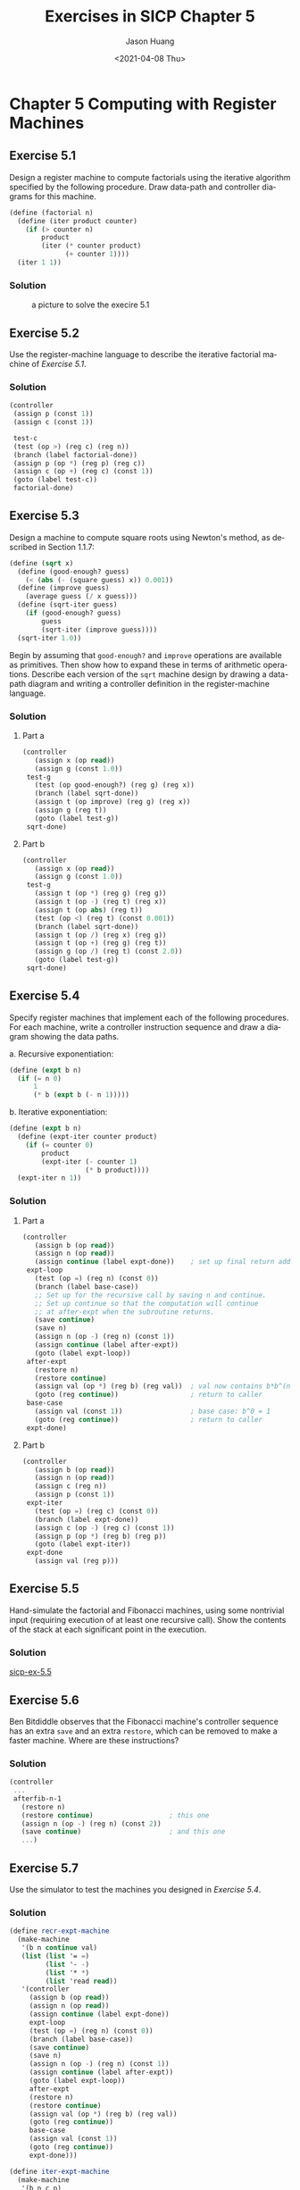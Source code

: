 #+title:     Exercises in SICP Chapter 5
#+author:    Jason Huang
#+email:     huangmianrui0310@outlook.com
#+date:      <2021-04-08 Thu>

#+description:  Exercises and solutions in SICP chapter 5
#+keywords:     sicp, exercises, solutions, lisp, scheme
#+language:     en
#+startup:      content
#+exclude_tags: noexport

* Chapter 5 Computing with Register Machines

** Footnotes :noexport:


[fn:28] This isn't really cheating. In an actual implementation built from scratch, we would use our explicit-control evaluator to interpret a Scheme program that performs source-level transformations like ~cond->if~ in a syntax phase that runs before execution.

[fn:32] Regrettably, this is the normal state of affairs in conventional compiler-based language systems such as C. In =UNIX=​(tm) the system "dumps core," and in =DOS=​/Windows(tm) it becomes catatonic. The Macintosh(tm) displays a picture of an exploding bomb and offers you the opportunity to reboot the computer--if you're lucky.

[fn:43] We have used the same symbol ~+~ here to denote both the source-language procedure and the machine operation. In general there will not be a one-to-one correspondence between primitives of the source language and primitives of the machine.

[fn:44] Making the primitives into reserved words is in general a bad idea, since a user cannot then rebind these names to different procedures. Moreover, if we add reserved words to a compiler that is in use, existing programs that define procedures with these names will stop working, See [[*Exercise 5.44][Exercise 5.44]] for ideas on how to avoid this problem.

[fn:46] This is the modification to variable lookup required if we implement the scanning method to eliminate internal definitions ([[*Exercise 5.43][*Exercise 5.43]]). We will need to eliminate these definitions in order for lexical addressing to work.

[fn:47] Lexical addresses cannot be used to access variables in the global environment, be cause these names can be defined and redefined interactively at any time. With internal definitions scanned out, as in [[*Exercise 5.43][Exercise 5.43]], the only definitions the compiler sees are those at top level, which act on the global environment. Compilation of a definition does not cause the defined name to be entered in the compile-time environment.

** Exercise 5.1

Design a register machine to compute factorials using the iterative algorithm specified by the following procedure. Draw data-path and controller diagrams for this machine.

#+begin_src scheme
(define (factorial n)
  (define (iter product counter)
    (if (> counter n)
        product
        (iter (* counter product)
              (+ counter 1))))
  (iter 1 1))
#+end_src

*** Solution

#+caption: a picture to solve the execire 5.1
#+name: fig:exercise-5.1
[[file:images/exercise-5.1.png]]

** Exercise 5.2

Use the register-machine language to describe the iterative factorial machine of [[*Exercise 5.1][Exercise 5.1]].

*** Solution

#+begin_src scheme
(controller
 (assign p (const 1))
 (assign c (const 1))

 test-c
 (test (op >) (reg c) (reg n))
 (branch (label factorial-done))
 (assign p (op *) (reg p) (reg c))
 (assign c (op +) (reg c) (const 1))
 (goto (label test-c))
 factorial-done)
#+end_src

** Exercise 5.3

Design a machine to compute square roots using Newton's method, as described in Section 1.1.7:

#+begin_src scheme
(define (sqrt x)
  (define (good-enough? guess)
    (< (abs (- (square guess) x)) 0.001))
  (define (improve guess)
    (average guess (/ x guess)))
  (define (sqrt-iter guess)
    (if (good-enough? guess)
        guess
        (sqrt-iter (improve guess))))
  (sqrt-iter 1.0))
#+end_src

Begin by assuming that ~good-enough?~ and ~improve~ operations are available as primitives. Then show how to expand these in terms of arithmetic operations. Describe each version of the ~sqrt~ machine design by drawing a data-path diagram and writing a controller definition in the register-machine language.

*** Solution

**** Part a

#+caption: a picture to solve the execire 5.3 part a
#+name: fig:exercise-5.3.a
#+attr_org: :width 400
[[file:images/exercise-5.3.a.png]]

#+begin_src scheme
(controller
   (assign x (op read))
   (assign g (const 1.0))
 test-g
   (test (op good-enough?) (reg g) (reg x))
   (branch (label sqrt-done))
   (assign t (op improve) (reg g) (reg x))
   (assign g (reg t))
   (goto (label test-g))
 sqrt-done)
#+end_src

**** Part b

#+begin_src scheme
(controller
   (assign x (op read))
   (assign g (const 1.0))
 test-g
   (assign t (op *) (reg g) (reg g))
   (assign t (op -) (reg t) (reg x))
   (assign t (op abs) (reg t))
   (test (op <) (reg t) (const 0.001))
   (branch (label sqrt-done))
   (assign t (op /) (reg x) (reg g))
   (assign t (op +) (reg g) (reg t))
   (assign g (op /) (reg t) (const 2.0))
   (goto (label test-g))
 sqrt-done)
#+end_src

** Exercise 5.4

Specify register machines that implement each of the following procedures. For each machine, write a controller instruction sequence and draw a diagram showing the data paths.

a. Recursive exponentiation:

   #+begin_src scheme
(define (expt b n)
  (if (= n 0)
      1
      (* b (expt b (- n 1)))))
   #+end_src

b. Iterative exponentiation:

   #+begin_src scheme
(define (expt b n)
  (define (expt-iter counter product)
    (if (= counter 0)
        product
        (expt-iter (- counter 1)
                   (* b product))))
  (expt-iter n 1))
   #+end_src

*** Solution

**** Part a

#+begin_src scheme
(controller
   (assign b (op read))
   (assign n (op read))
   (assign continue (label expt-done))    ; set up final return address
 expt-loop
   (test (op =) (reg n) (const 0))
   (branch (label base-case))
   ;; Set up for the recursive call by saving n and continue.
   ;; Set up continue so that the computation will continue
   ;; at after-expt when the subroutine returns.
   (save continue)
   (save n)
   (assign n (op -) (reg n) (const 1))
   (assign continue (label after-expt))
   (goto (label expt-loop))
 after-expt
   (restore n)
   (restore continue)
   (assign val (op *) (reg b) (reg val))  ; val now contains b*b^(n-1)
   (goto (reg continue))                  ; return to caller
 base-case
   (assign val (const 1))                 ; base case: b^0 = 1
   (goto (reg continue))                  ; return to caller
 expt-done)
#+end_src

#+caption: a picture to solve the execire 5.4 part a
#+name: fig:exercise-5.4.a
#+attr_org: :width 800
[[file:images/exercise-5.4.a.png]]

**** Part b

#+begin_src scheme
(controller
   (assign b (op read))
   (assign n (op read))
   (assign c (reg n))
   (assign p (const 1))
 expt-iter
   (test (op =) (reg c) (const 0))
   (branch (label expt-done))
   (assign c (op -) (reg c) (const 1))
   (assign p (op *) (reg b) (reg p))
   (goto (label expt-iter))
 expt-done
   (assign val (reg p)))
#+end_src

#+caption: a picture to solve the execire 5.4 part b
#+name: fig:exercise-5.4.b
#+attr_org: :width 600
[[file:images/exercise-5.4.b.png]]

** Exercise 5.5

Hand-simulate the factorial and Fibonacci machines, using some nontrivial input (requiring execution of at least one recursive call). Show the contents of the stack at each significant point in the execution.

*** Solution

[[http://community.schemewiki.org/?sicp-ex-5.5][sicp-ex-5.5]]

** Exercise 5.6

Ben Bitdiddle observes that the Fibonacci machine's controller sequence has an extra ~save~ and an extra ~restore~, which can be removed to make a faster machine. Where are these instructions?

*** Solution

#+begin_src scheme
(controller
 ...
 afterfib-n-1
   (restore n)
   (restore continue)                   ; this one
   (assign n (op -) (reg n) (const 2))
   (save continue)                      ; and this one
   ...)
#+end_src

** Exercise 5.7

Use the simulator to test the machines you designed in [[*Exercise 5.4][Exercise 5.4]].

*** Solution

#+begin_src scheme
(define recr-expt-machine
  (make-machine
   '(b n continue val)
   (list (list '= =)
         (list '- -)
         (list '* *)
         (list 'read read))
   '(controller
     (assign b (op read))
     (assign n (op read))
     (assign continue (label expt-done))
     expt-loop
     (test (op =) (reg n) (const 0))
     (branch (label base-case))
     (save continue)
     (save n)
     (assign n (op -) (reg n) (const 1))
     (assign continue (label after-expt))
     (goto (label expt-loop))
     after-expt
     (restore n)
     (restore continue)
     (assign val (op *) (reg b) (reg val))
     (goto (reg continue))
     base-case
     (assign val (const 1))
     (goto (reg continue))
     expt-done)))

(define iter-expt-machine
  (make-machine
   '(b n c p)
   (list (list '= =)
         (list '- -)
         (list '* *)
         (list 'read read))
   '(controller
     (assign b (op read))
     (assign n (op read))
     (assign c (reg n))
     (assign p (const 1))
     expt-iter
     (test (op =) (reg c) (const 0))
     (branch (label expt-done))
     (assign c (op -) (reg c) (const 1))
     (assign p (op *) (reg b) (reg p))
     (goto (label expt-iter))
     expt-done)))
#+end_src

#+begin_src scheme
(start recr-expt-machine)
2
10
done
(get-register-contents recr-expt-machine 'val)
1024
(start iter-expt-machine)
2
10
done
(get-register-contents iter-expt-machine 'p)
1024
#+end_src

** Exercise 5.8

The following register-machine code is ambiguous, because the label ~here~ is defined more than once:

#+begin_src scheme
start
  (goto (label here))
here
  (assign a (const 3))
  (goto (label there))
here
  (assign a (const 4))
  (goto (label there))
there
#+end_src

With the simulator as written, what will the contents of register ~a~ be when control reaches ~there~? Modify the ~extract-labels~ procedure so that the assembler will signal an error if the same label name is used to indicate two different locations.

*** Solution

The contents of register ~a~ is ~4~.

#+begin_src scheme
(define (extract-labels text receive)
  (if (null? text)
      (receive '() '())
      (extract-labels
       (cdr text)
       (lambda (insts labels)
         (let ((next-inst (car text)))
           (if (symbol? next-inst)
               (if (assoc next-inst labels)
                   (error "Duplicated label: ASSEMBLE"
                          next-inst)
                   (receive insts
                       (cons (make-label-entry next-inst
                                               insts)
                             labels)))
               (receive (cons (make-instruction next-inst)
                              insts)
                   labels)))))))
#+end_src

** Exercise 5.9

The treatment of machine operations above permits them to operate on labels as well as on constants and the contents of registers. Modify the expression-processing procedures to enforce the condition that operations can be used only with registers and constants.

*** Solution

#+begin_src scheme
(define (make-operation-exp exp machine labels operations)
  (let ((op (lookup-prim (operation-exp-op exp)
                         operations))
        (aprocs
         (map (lambda (e)
                (if (label-exp? e)
                    (error "Label denied: ASSEMBLE" e)
                    (make-primitive-exp e machine labels)))
              (operation-exp-operands exp))))
    (lambda ()
      (apply op (map (lambda (p) (p)) aprocs)))))
#+end_src

** Exercise 5.10

Design a new syntax for register-machine instructions and modify the simulator to use your new syntax. Can you implement your new syntax without changing any part of the simulator except the syntax procedures in this section?

*** Solution

#+begin_src scheme
; new syntax likes: (add a (reg b)), which a is a register
; add this clause into the make-execution-procedure
((eq? inst-type 'add) (make-add inst machine pc))

(define (add-reg-name inst) (cadr inst))
(define (add-addend-val inst) (caddr inst))
(define (make-add inst machine pc)
  (let ((target (get-register machine (add-reg-name inst)))
        (addend (make-primitive-exp (add-addend-val inst) machine '())))
    (lambda ()
      (set-contents! target (+ (get-contents target) (addend)))
      (advance-pc pc))))
#+end_src

#+begin_src scheme
(define test-add-machine
  (make-machine
   '(a b)
   '()
   '(controller
     (add a (reg b))
     (add a (const 1))
     add-done)))
#+end_src

#+begin_src scheme
(set-register-contents! test-add-machine 'a 1)
done
(set-register-contents! test-add-machine 'b 2)
done
(start test-add-machine)
done
(get-register-contents test-add-machine 'a)
4
#+end_src

** Exercise 5.11

When we introduced ~save~ and ~restore~ in Section 5.1.4, we didn't specify what would happen if you tried to restore a register that was not the last one saved, as in the sequence

#+begin_src scheme
(save y)  (save x)  (restore y)
#+end_src

There are several reasonable possibilities for the meaning of ~restore~:

a. ~(restore y)~ puts into ~y~ the last value saved on the stack, regardless of what register that value came from. This is the way our simulator behaves. Show how to take advantage of this behavior to eliminate one instruction from the Fibonacci machine of Section 5.1.4([[https://sarabander.github.io/sicp/html/5_002e1.xhtml#Figure-5_002e12][Figure 5.12]]).
b. ~(restore y)~ puts into ~y~ the last value saved on the stack, but only it that value was saved from ~y~; otherwise, it signals an error. Modify the simulator to behave this way. You will have to change ~save~ to put the register name on the stack along with the value.
c. ~(restore y)~ puts into ~y~ the last value saved from ~y~ regardless of what other registers were saved after ~y~ and not restored. Modify the simulator to behave this way. You will have to associate a separate stack with each register. You should make the ~initialize-stack operation initialize all the register stacks.

*** Solution

#+begin_src scheme
(define test-restore-machine
  (make-machine
    '(x y)
    '()
    '(controller
        (assign x (const 1))
        (assign y (const 2))
        (save y)
        (save x)
        (restore y)
      done)))
#+end_src

**** Part a

#+begin_src scheme
afterfib-n-2
  (assign n (reg val))    ; *** n now contains Fib(n-2)
  (restore val)           ; *** val now contains Fib(n-1)
; Those could be replaced by
afterfib-n-2
  (restore n)             ; *** n now contains Fib(n-1), val contains Fib(n-2)
#+end_src

#+begin_src scheme
(start test-restore-machine)
done

(get-register-contents test-restore-machine 'y)
1
#+end_src

**** Part b

#+begin_src scheme
(define (make-save inst machine stack pc)
  (let* ((reg-name (stack-inst-reg-name inst))
         (reg (get-register machine reg-name)))
    (lambda ()
      (push stack (cons reg-name (get-contents reg)))
      (advance-pc pc))))
(define (make-restore inst machine stack pc)
  (let* ((reg-name (stack-inst-reg-name inst))
         (reg (get-register machine reg-name)))
    (lambda ()
      (let ((top (pop stack)))
        (if (eq? (car top) reg-name)
            (begin (set-contents! reg (cdr top))
                   (advance-pc pc))
            (error "No matched name: STACK" reg-name))))))
#+end_src

#+begin_src scheme
(start test-restore-machine)
No matched name: STACK y
#+end_src

**** Part c

My implementation:

#+begin_src scheme
(define (make-save inst machine pc)
  (let* ((reg-name (stack-inst-reg-name inst))
         (reg (get-register machine reg-name))
         (stack (get-stack machine reg-name)))
    (lambda ()
      (push stack (cons reg-name (get-contents reg)))
      (advance-pc pc))))
(define (make-restore inst machine pc)
  (let* ((reg-name (stack-inst-reg-name inst))
         (reg (get-register machine reg-name))
         (stack (get-stack machine reg-name)))
    (lambda ()
      (let ((top (pop stack)))
        (if (eq? (car top) reg-name)
            (begin (set-contents! reg (cdr top))
                   (advance-pc pc))
            (error "No matched name: STACK" reg-name))))))

(define (make-new-machine)
  (let (...
        (stacks (list (list 'global (make-stack))))
        ...)
    (let ((the-ops
           (list (list 'initialize-stack
                       (lambda ()
                         (for-each
                          (lambda (stack) (stack 'initialize))
                          stacks)))))
          ...)
      ...
      (define (lookup-stack name)
        (let ((stack (assoc name stacks)))
          (if stack
              (cadr stack)
              (assoc 'global stacks))))
      ...
      (define (dispatch message)
        (cond (...
              ((eq? message 'get-stack) lookup-stack)
              ...))
      dispatch)))

(define (get-stack machine name)
  ((machine 'get-stack) name))

(define (make-execution-procedure
         inst labels machine pc flag ops)
  (let ((inst-type (car inst)))
    (cond (...
          ((eq? inst-type 'save)
           (make-save inst machine pc))
          ((eq? inst-type 'restore)
           (make-restore inst machine pc))
          ...)))

(define (update-insts! insts labels machine)
  (let ((pc (get-register machine 'pc))
        (flag (get-register machine 'flag))
        (ops (machine 'operations)))
    (for-each
     (lambda (inst)
       (set-instruction-execution-proc!
        inst
        (make-execution-procedure
         (instruction-text inst)
         labels machine pc flag ops)))
     insts)))
#+end_src

#+begin_src scheme
(start test-restore-machine)
done

(get-register-contents test-restore-machine 'y)
2
#+end_src

See [[http://community.schemewiki.org/?sicp-ex-5.11][others]].

** Exercise 5.12

This simulator can be used to help determine the data paths required for implementing a machine with a given controller. Extend the assembler to store the following information in the machine model:

+ a list of all instructions, with duplicates removed, sorted by instruction type (~assign~, ~goto~, and so on);
+ a list (without duplicates) of the registers used to hold entry points (these are the registers referenced by ~goto~ instructions);
+ a list (without duplicates) of the registers that are ~save~​d or ~restore~​d;
+ for each register, a list (without duplicates) of the sources from which it is assigned (for example, the sources for register ~val~ in the factorial machine of [[https://sarabander.github.io/sicp/html/5_002e1.xhtml#Figure-5_002e11][Figure 5.11]] are ~(const 1)~ and ~((op *) (reg n) (reg val))~).

Extend the message-passing interface to the machine to provide access to this new information. To test your analyzer, define the Fibonacci machine from [[https://sarabander.github.io/sicp/html/5_002e1.xhtml#Figure-5_002e12][Figure 5.12]] and examine the lists you constructed.

*** Solution

[[http://community.schemewiki.org/?sicp-ex-5.12][sicp-ex-5.12]]

** Exercise 5.13

Modify the simulator so that it uses the controller sequence to determine what registers the machine has rather than requiring a list of registers as an argument to ~make-machine~. Instead of pre-allocating the registers in ~make-machine~, you can allocate them one at a time when they are first seen during assembly of the instructions.

*** Solution

[[http://community.schemewiki.org/?sicp-ex-5.13][sicp-ex-5.13]]

** Exercise 5.14

Measure the number of pushes and the maximum stack depth required to compute $n!$ for various small values of $n$ using the factorial machine shown in [[https://sarabander.github.io/sicp/html/5_002e1.xhtml#Figure-5_002e11][Figure 5.11]]. From your data determine formulas in terms of $n$ for the total number of push operations and the maximum stack depth used in computing $n!$ for any $n>1$. Note that each of these is a linear function of $n$ and is thus determined by two constants. In order to get the statistics printed, you will have to augment the factorial machine with instructions to initialize the stack and print the statistics. You may want to also modify the machine so that it repeatedly reads a value for $n$, computes the factorial, and prints the result (as we did for the =GCD= machine in [[https://sarabander.github.io/sicp/html/5_002e1.xhtml#Figure-5_002e4][Figure 5.4]]), so that you will not have to repeatedly invoke ~get-register-contents~, ~set-register-contents!~, and ~start~.

*** Solution

#+begin_src scheme
(define factorial-machine
  (make-machine
   '(continue n val)
   (list (list '= =)
         (list '- -)
         (list '* *)
         (list 'read read)
         (list 'print (lambda (val) (newline) (display val) (newline))))
   '(controller
     entry-point
     (perform (op print) (const "Please enter a number:"))
     (assign n (op read))
     (assign continue (label fact-done))    ;set up final return address
     fact-loop
     (test (op =) (reg n) (const 1))
     (branch (label base-case))
     ;; Set up for the recursive call by saving n and continue.
     ;; Set up continue so that the computation will continue
     ;; at after-fact when the subroutine returns.
     (save continue)
     (save n)
     (assign n (op -) (reg n) (const 1))
     (assign continue (label after-fact))
     (goto (label fact-loop))
     after-fact
     (restore n)
     (restore continue)
     (assign val (op *) (reg n) (reg val))   ;val now contains n(n - 1)!
     (goto (reg continue))                   ;return to caller
     base-case
     (assign val (const 1))                  ;base case: 1! = 1
     (goto (reg continue))                   ;return to caller
     fact-done
     (perform (op print) (reg val))
     (perform (op print-stack-statistics))
     (perform (op initialize-stack))
     (goto (label entry-point)))))
#+end_src

#+begin_src scheme
(start factorial-machine)

Please enter a number:
4

24

(total-pushes = 6 maximum-depth = 6)
Please enter a number:
10

3628800

(total-pushes = 18 maximum-depth = 18)
Please enter a number:
16

20922789888000

(total-pushes = 30 maximum-depth = 30)
Please enter a number:
25

15511210043330985984000000

(total-pushes = 48 maximum-depth = 48)
Please enter a number:
50

30414093201713378043612608166064768844377641568960512000000000000

(total-pushes = 98 maximum-depth = 98)
Please enter a number:
100

93326215443944152681699238856266700490715968264381621468592963895217599993229915608941463976156518286253697920827223758251185210916864000000000000000000000000

(total-pushes = 198 maximum-depth = 198)
#+end_src

So as the results above, the number-pushes and max-depth are both $2(n-1)$.

** Exercise 5.15

Add /instruction counting/ to the register machine simulation. That is, have the machine model keep track of the number of instructions executed. Extend the machine model's interface to accept a new message that prints the value of the instruction count and resets the count to zero.

*** Solution

#+begin_src scheme
(define (make-new-machine)
  (let (...
        (the-instruction-counter 0))
    (...
      (define (execute)
        (let ((insts (get-contents pc)))
          (if (null? insts)
              'done
              (begin
                ((instruction-execution-proc (car insts)))
                (set! the-instruction-counter (+ the-instruction-counter 1))
                (execute)))))
      (define (print-instruction-counter-then-reset)
        (display (list "Current instruction counting is: " the-instruction-counter))
        (set! the-instruction-counter 0)
        (newline))
      (define (dispatch message)
        (cond (...
              ((eq? message 'counter) (print-instruction-counter-then-reset))
              (else (error "Unknown request: MACHINE"
                           message))))
      dispatch)))
#+end_src

#+begin_src scheme
(set-register-contents! gcd-machine 'a 199)

done

(set-register-contents! gcd-machine 'b 17)

done

(start gcd-machine)

done

(get-register-contents gcd-machine 'a)

1

(gcd-machine 'counter)
(Current instruction counting is:  32)

(gcd-machine 'counter)
(Current instruction counting is:  0)
#+end_src

** Exercise 5.16

Augment the simulator to provide for /instruction tracing/. That is, before each instruction is executed, the simulator should print the text of the instruction. Make the machine model accept ~trace-on~ and ~trace-off~ messages to turn tracing on and off.

*** Solution

#+begin_src scheme
(define (make-new-machine)
  (let (...
        (the-instruction-tracing false))
    (...
      (define (execute)
        (let ((insts (get-contents pc)))
          (if (null? insts)
              'done
              (begin
                (if the-instruction-tracing
                    (begin (display (instruction-text (car insts)))
                           (newline)))
                ((instruction-execution-proc (car insts)))
                (execute)))))
      (define (dispatch message)
        (cond (...
              ((eq? message 'trace-on) (set! the-instruction-tracing true) 'done)
              ((eq? message 'trace-off) (set! the-instruction-tracing false) 'done)
              (else (error "Unknown request: MACHINE"
                           message))))
      dispatch)))
#+end_src

#+begin_src scheme
(gcd-machine 'trace-on)

done

(set-register-contents! gcd-machine 'a 1024)

done

(set-register-contents! gcd-machine 'b 127)

done

(start gcd-machine)

(test (op =) (reg b) (const 0))
(branch (label gcd-done))
(assign t (op rem) (reg a) (reg b))
(assign a (reg b))
(assign b (reg t))
(goto (label test-b))
(test (op =) (reg b) (const 0))
(branch (label gcd-done))
(assign t (op rem) (reg a) (reg b))
(assign a (reg b))
(assign b (reg t))
(goto (label test-b))
(test (op =) (reg b) (const 0))
(branch (label gcd-done))
(assign t (op rem) (reg a) (reg b))
(assign a (reg b))
(assign b (reg t))
(goto (label test-b))
(test (op =) (reg b) (const 0))
(branch (label gcd-done))
(assign t (op rem) (reg a) (reg b))
(assign a (reg b))
(assign b (reg t))
(goto (label test-b))
(test (op =) (reg b) (const 0))
(branch (label gcd-done))
done

(get-register-contents gcd-machine 'a)

1

(gcd-machine 'trace-off)

done

(set-register-contents! gcd-machine 'a 1024)

done

(set-register-contents! gcd-machine 'b 127)

done

(start gcd-machine)

done

(get-register-contents gcd-machine 'a)

1
#+end_src

** Exercise 5.17

Extend the instruction tracing of [[*Exercise 5.16][Exercise 5.16]] so that before printing an instruction, the simulator prints any labels that immediately precede that instruction in the controller sequence. Be careful to do this in a way that does not interfere with instruction counting ([[*Exercise 5.15][Exercise 5.15]]). You will have to make the simulator retain the necessary label information.

*** Solution

#+begin_src scheme
(define (execute)
  (let ((insts (get-contents pc)))
    (if (null? insts)
        'done
        (let* ((inst (car insts))
               (inst-text (instruction-text inst))
               (inst-type (car inst-text)))
          (if the-instruction-tracing
              (begin (display inst-text) (newline)                       ;; Exercise 5.16
                     ;; ***
                     (cond ((eq? inst-type 'goto)
                            (if (eq? (car target) 'label)
                                (begin (display (cadr target)) (newline))
                                (begin (display (get-contents
                                                 (lookup-register (cadr target))))
                                       (newline))))
                           ((eq? inst-type 'branch)
                            (if (get-contents flag)
                                (begin (display (cadr target)) (newline)))))))
          ((instruction-execution-proc inst))
          (set! the-instruction-counter (+ the-instruction-counter 1))   ;; Exercise 5.15
          (execute)))))
#+end_src

#+begin_src scheme
(define (test-tracing)
  (gcd-machine 'trace-on)
  (set-register-contents! gcd-machine 'a 1024)
  (set-register-contents! gcd-machine 'b 127)
  (start gcd-machine)
  (gcd-machine 'trace-off)
  (get-register-contents gcd-machine 'a))

(test-tracing)

(test (op =) (reg b) (const 0))
(branch (label gcd-done))
(assign t (op rem) (reg a) (reg b))
(assign a (reg b))
(assign b (reg t))
(goto (label test-b))
test-b
(test (op =) (reg b) (const 0))
(branch (label gcd-done))
(assign t (op rem) (reg a) (reg b))
(assign a (reg b))
(assign b (reg t))
(goto (label test-b))
test-b
(test (op =) (reg b) (const 0))
(branch (label gcd-done))
(assign t (op rem) (reg a) (reg b))
(assign a (reg b))
(assign b (reg t))
(goto (label test-b))
test-b
(test (op =) (reg b) (const 0))
(branch (label gcd-done))
(assign t (op rem) (reg a) (reg b))
(assign a (reg b))
(assign b (reg t))
(goto (label test-b))
test-b
(test (op =) (reg b) (const 0))
(branch (label gcd-done))
gcd-done

1
#+end_src

** Exercise 5.18

Modify the ~make-register~ procedure of Section 5.2.1 so that registers can be traced. Registers should accept messages that turn tracing on and off. When a register is traced, assigning a value to the register should print the name of the register, the old contents of the register, and the new contents being assigned. Extend the interface to the machine model to permit you to turn tracing on and off for designated machine registers.

*** Solution

#+begin_src scheme
(define (make-register name)
  (let ((contents '*unassigned*)
        (tracing false))                                                 ;; ***
    (define (dispatch message)
      (cond ((eq? message 'get) contents)
            ((eq? message 'set)
             (lambda (value)
               (if tracing
                   (begin (display (list name ': contents '=> value))
                          (newline)))                                    ;; ***
               (set! contents value)))
            ((eq? message 'trace-on) (set! tracing true))                ;; ***
            ((eq? message 'trace-off) (set! tracing false))              ;; ***
            (else
             (error "Unknown request: REGISTER" message))))
    dispatch))
(define (make-new-machine)
  (let
    (let
      (define (dispatch message)
        (cond (...
              ((eq? message 'reg-trace-on)
               (lambda (reg-name) ((lookup-register reg-name) 'trace-on)))
              ((eq? message 'reg-trace-off)
               (lambda (reg-name) ((lookup-register reg-name) 'trace-off)))
              ...)))
      dispatch)))

(define (trace-register machine reg-name)
  ((machine 'reg-trace-on) reg-name))
(define (stop-tracing machine reg-name)
  ((machine 'reg-trace-off) reg-name))
#+end_src

#+begin_src scheme
(define (test-reg-tracing)
  (trace-register gcd-machine 'a)
  (set-register-contents! gcd-machine 'a 1024)
  (set-register-contents! gcd-machine 'b 127)
  (start gcd-machine)
  (stop-tracing gcd-machine 'a)
  (get-register-contents gcd-machine 'a))

(test-reg-tracing)

(a : *unassigned* => 1024)
(a : 1024 => 127)
(a : 127 => 8)
(a : 8 => 7)
(a : 7 => 1)
1
#+end_src

** Exercise 5.19

Alyssa P. Hacker wants a /breakpoint/ feature in the simulator to help her debug her machine designs. You have been hired to install this features for her. She wants to be able to specify a place in the controller sequence where the simulator will stop and allow her to examine the state of the machine. You are to implement a procedure

#+begin_src scheme
(set-breakpoint <machine> <label> <n>)
#+end_src

that sets a breakpoint just before the $n^{th}$ instruction after the given label. For example,

#+begin_src scheme
(set-breakpoint gcd-machine 'test-b 4)
#+end_src

installs a breakpoint in ~gcd-machine~ just before the assignment to register ~a~. When the simulator reaches the breakpoint it should print the label and the offset of the breakpoint and stop executing instructions. Alyssa can then use ~get-register-contents~ and ~set-register-contents!~ to manipulate the state of the simulated machine. She should then be able to continue execution by saying

#+begin_src scheme
(proceed-machine <machine>)
#+end_src

She should also be able to remove a specific breakpoint by means of

#+begin_src scheme
(cancel-breakpoint <machine> <label> <n>)
#+end_src

or to remove all breakpoints by means offset

#+begin_src scheme
(cancel-all-breakpoints <machine>)
#+end_src

*** Solution

#+begin_src scheme
(define (make-new-machine)
  (let (...
        (break-on true)                                    ;; ***
        (current-label '*unassigned*)                      ;; ***
        (current-line 0)                                   ;; ***
        (breakpoint-line 0)                                ;; ***
        (breakpoints '()))                                 ;; ***
    (...
      (define (execute)
        (let ((insts (get-contents pc)))
          (if (null? insts)
              'done
              (let* ((inst (car insts))
                     (inst-text (instruction-text inst))
                     (inst-type (car inst-text))
                     (target (cadr inst-text))
                     (label (instruction-label inst))
                     (dest '*unassigned*))
                (if (and (not (eq? label current-label))
                         (assoc label breakpoints))
                    (begin (set! current-label label)
                           (set! breakpoint-line (cadr (assoc current-label breakpoints)))
                           (set! current-line 0)))
                (set! current-line (+ current-line 1))
                (if (and (= current-line breakpoint-line) break-on)
                    (begin (set! break-on false)
                           (display (list 'breakpoint: current-label current-line))
                           (newline))
                    (begin
                      (if (or (and (eq? inst-type 'branch) (get-contents flag))
                              (and (eq? inst-type 'goto) (eq? (car target) 'label)))
                          (set! dest (cadr target)))
                      (if (and (eq? inst-type 'goto) (eq? (car target) 'reg))
                          (set! dest (get-contents (lookup-register (cadr target)))))
                      (if (not (eq? dest '*unassigned*))
                          (set! current-label '*unassigned*))
                      (if the-instruction-tracing
                          (begin (display inst-text)
                                 (newline)
                                 (if (not (eq? dest '*unassigned*))
                                     (begin (display dest) (newline)))))
                      (set! break-on true)
                      ((instruction-execution-proc inst))
                      (set! the-instruction-counter (+ the-instruction-counter 1))
                      (execute)))))))
      (define (cancel-breakpoint label offset)
        (define (cancel-one bps)
          (cond ((null? bps) '())
                ((equal? (list label offset) (car bps)) (cdr bps))
                (else (cons (car bps) (cancel-one (cdr bps))))))
        (set! breakpoints (cancel-one breakpoints))
        (if (and (eq? current-label label) (not break-on))
            (begin (set! current-label '*unassigned*)
                   (set! break-on true)))
        'done)
      (define (dispatch message)
        (cond (...
              ((eq? message 'set-breakpoint)
               (lambda (label offset)
                 (set! breakpoints (cons (list label offset) breakpoints))
                 'done))
              ((eq? message 'proceed) (execute))
              ((eq? message 'cancel-breakpoint) cancel-breakpoint)
              ((eq? message 'cancel)
               (set! breakpoints '()) (set! break-on true) 'done)
              (else (error "Unknown request: MACHINE"
                           message))))
      dispatch)))

;; Handles breakpoints
(define (set-breakpoint machine label n)
  ((machine 'set-breakpoint) label n))
(define (proceed-machine machine)
  (machine 'proceed))
(define (cancel-breakpoint machine label n)
  ((machine 'cancel-breakpoint) label n))
(define (cancel-all-breakpoints machine)
  (machine 'cancel))

(define (make-instruction-with-label text) (list text '*unassigned* '()))
(define (instruction-label inst) (cadr inst))
(define (set-instruction-label! inst label)
  (set-cdr! inst (cons label (cddr inst))))
(define (instruction-execution-proc inst) (cddr inst))
(define (set-instruction-execution-proc! inst proc)
  (set-cdr! inst (cons (cadr inst) proc)))

(define (extract-labels text receive)
  (if (null? text)
      (receive '() '())
      (extract-labels
       (cdr text)
       (lambda (insts labels)
         (let ((next-inst (car text)))
           (if (symbol? next-inst)
               (receive
                   (map (lambda (inst)
                          (if (eq? (instruction-label inst) '*unassigned*)
                              (set-instruction-label! inst label-name))
                          inst)
                        insts)
                   (cons (make-label-entry next-inst
                                           insts)
                         labels))
               (receive (cons (make-instruction-with-label next-inst)
                              insts)
                   labels)))))))
#+end_src

** Exercise 5.20

Draw the box-and-pointer representation and the memory-vector representation (as in [[https://sarabander.github.io/sicp/html/5_002e3.xhtml#Figure-5_002e14][Figure 5.14]]) of the list structure produced by

#+begin_src scheme
(define x (cons 1 2))
(define y (list x x))
#+end_src

with the ~free~ pointer initially ~p1~. What is the final value of ~free~? What pointers represent the values of ~x~ and ~y~?

*** Solution

#+begin_example
(1 2)  +---+---+  +---+
    -->| * | *-+->| 2 |
       +-+-+---+  +---+
       1 |
         v
       +---+
       | 1 |
       +---+

((1 2) (1 2))
       +---+---+  +---+---+
    -->| * | *-+->| * | / |
       +-+-+---+  +-+-+---+
       2 |        3 |
         +----------+
         |
         v
       +---+---+  +---+
       | * | *-+->| 2 |
       +-+-+---+  +---+
       1 |
         v
       +---+
       | 1 |
       +---+
#+end_example

| Index    | 0 | 1  | 2  | 3  | ... |
|----------+---+----+----+----+-----|
| the-cars |   | n1 | p1 | p1 | ... |
| the-cdrs |   | n2 | p3 | e0 | ... |

The final value of ~free~ is ~p6~. The ~p1~ represents the value of ~x~, and the ~p2~ for ~y~.

** Exercise 5.21

Implement register machines for the following procedures. Assume that the list-structure memory operations are available as machine primitives.

a. Recursive ~count-leaves~:

   #+begin_src scheme
(define (count-leaves tree)
  (cond ((null? tree) 0)
        ((not (pair? tree)) 1)
        (else (+ (count-leaves (car tree))
                 (count-leaves (cdr tree))))))
   #+end_src

b. Recursive ~count-leaves~ with explicit counter:

   #+begin_src scheme
(define (count-leaves tree)
  (define (count-iter tree n)
    (cond ((null? tree) n)
          ((not (pair? tree)) (+ n 1))
          (else
           (count-iter (cdr tree)
                       (count-iter (car tree)
                                   n)))))
  (count-iter tree 0))
   #+end_src

*** Solution

**** Part a

#+begin_src scheme
(define count-leaves-machine
  (make-machine
   '(continue t tree val)
   (list (list '+ +) (list 'null? null?) (list 'pair? pair?)
         (list 'car car) (list 'cdr cdr))
   '(controller
       (assign continue (label count-done))
     count-loop
       (test (op null?) (reg tree))
       (branch (label base-case))
       (test (op pair?) (reg tree))
       (branch (label else-clause))
       (assign val (const 1))
       (goto (reg continue))
    else-clause
       (save continue)
       (assign continue (label aftercount-car))
       (save tree)
       (assign tree (op car) (reg tree))
       (goto (label count-loop))
     aftercount-car
       (restore tree)
       (assign tree (op cdr) (reg tree))
       (assign continue (label aftercount-cdr))
       (save val)
       (goto (label count-loop))
     aftercount-cdr
       (assign t (reg val))
       (restore val)
       (assign val (op +) (reg t) (reg val))
       (restore continue)
       (goto (reg continue))
     base-case
       (assign val (const 0))
       (goto (reg continue))
     count-done)))
#+end_src

#+begin_src scheme
(set-register-contents! count-leaves-machine 'tree '(a (b c (d)) (e f) g))

'done

(start count-leaves-machine)

'done

(get-register-contents count-leaves-machine 'val)

7
#+end_src

**** Part b

#+begin_src scheme
(define count-leaves-with-counter-machine
  (make-machine
   '(continue n tree val)
   (list (list '+ +) (list 'null? null?) (list 'pair? pair?)
         (list 'car car) (list 'cdr cdr))
   '(controller
       (assign continue (label count-done))
       (assign n (const 0))
     count-iter
       (test (op null?) (reg tree))
       (branch (label base-case))
       (test (op pair?) (reg tree))
       (branch (label else-clause))
       (assign val (op +) (reg n) (const 1))
       (goto (reg continue))
     else-clause
       (save continue)
       (assign continue (label aftercount-inner))
       (save tree)
       (assign tree (op car) (reg tree))
       (goto (label count-iter))
     aftercount-inner
       (restore tree)
       (assign tree (op cdr) (reg tree))
       (assign n (reg val))
       (assign continue (label aftercount-outter))
       (goto (label count-iter))
     aftercount-outter
       (restore continue)
       (goto (reg continue))
     base-case
       (assign val (reg n))
       (goto (reg continue))
     count-done)))
#+end_src

#+begin_src scheme
(set-register-contents! count-leaves-with-counter-machine 'tree '(a (b c (d)) (e f) g))

'done

(start count-leaves-with-counter-machine)

'done

(get-register-contents count-leaves-with-counter-machine 'val)

7
#+end_src

** Exercise 5.22

[[file:chapter-3-exercises.org::*Exercise 3.12][Exercise 3.12]] of Section 3.3.1 presented an ~append~ procedure that appends two lists of form a new list and an ~append!~ procedure that splices two lists together. Design a register machine to implement each of these procedures. Assume that the list-structure memory operations are available as primitive operations.

*** Solution

**** Part a

+ Lisp code:

  #+begin_src scheme
(define (append x y)
  (if (null? x)
      y
      (cons (car x) (append (cdr x) y))))
  #+end_src

+ Register machine:

  #+begin_src scheme
(define append-machine
  (make-machine
   '(continue val x y)
   (list (list 'null? null?)
         (list 'cons cons)
         (list 'car car)
         (list 'cdr cdr))
   '(controller
       (assign continue (label append-done))
     append-loop
       (test (op null?) (reg x))
       (branch (label base-case))
       (save x)
       (assign x (op cdr) (reg x))
       (save continue)
       (assign continue (label afterappend-cdr))
       (goto (label append-loop))
     afterappend-cdr
       (restore continue)
       (restore x)
       (assign x (op car) (reg x))
       (assign val (op cons) (reg x) (reg val))
       (goto (reg continue))
     base-case
       (assign val (reg y))
       (goto (reg continue))
     append-done)))
  #+end_src

+ Test machine running:

  #+begin_src scheme
(set-register-contents! append-machine 'x '(1 2 3))

'done

(set-register-contents! append-machine 'y '(4 5 6))

'done

(start append-machine)

'done

(get-register-contents append-machine 'val)

'(1 2 3 4 5 6)

(set-register-contents! append-machine 'val '*unassigned*)

'done

(set-register-contents! append-machine 'x '())

'done

(set-register-contents! append-machine 'y '(1 2 3))

'done

(start append-machine)

'done

(get-register-contents append-machine 'val)

'(1 2 3)
  #+end_src

**** Part b

+ Lisp code:

  #+begin_src scheme
(define (append! x y)
  (set-cdr! (last-pair x) y)
  x)

(define (last-pair x)
  (if (null? (cdr x)) x (last-pair (cdr x))))
  #+end_src

+ Register machine:

  #+begin_src scheme
(define append!-machine
  (make-machine
   '(x y iter-x cdr-x)
   (list (list 'null? null?)
         (list 'cdr cdr)
         (list 'set-cdr! set-cdr!))
   '(controller
       (assign iter-x (reg x))
     last-pair
       (assign cdr-x (op cdr) (reg iter-x))
       (test (op null?) (reg cdr-x))
       (branch (label append))
       (assign iter-x (reg cdr-x))
       (goto (label last-pair))
     append
       (perform (op set-cdr!) (reg iter-x) (reg y))
     done)))
  #+end_src

+ Test machine running:

  #+begin_src scheme
(set-register-contents! append!-machine 'x '(1 2 3))

'done

(set-register-contents! append!-machine 'y '(4 5 6))

'done

(start append!-machine)

'done

(get-register-contents append!-machine 'x)

'(1 2 3 4 5 6)

(get-register-contents append!-machine 'y)

'(4 5 6)
  #+end_src

** Exercise 5.23

Extend the evaluator to handle derived expressions such as ~cond~, ~let~, and so on (Section 4.1.2). You may "cheat" and assume that the syntax transformers such as ~cond->if~ are available as machine operations.[fn:28]

*** Solution

#+begin_src scheme
eval-dispatch
  ...
  (test (op cond?) (reg exp))
  (branch (label ev-cond))
  (test (op let?) (reg exp))
  (branch (label ev-let))
  (test (op let*?) (reg exp))
  (branch (label ev-let*))
  ...
ev-cond
  (assign exp (op cond->if) (reg exp))
  (goto (label ev-if))
ev-let
  (assign exp (op let->combination) (reg exp))
  (goto (label ev-lambda))
ev-let*
  (assign exp (op let*->nested-lets) (reg exp))
  (goto (label ev-let))
#+end_src

** Exercise 5.24

Implement ~cond~ as a new basic special form without reducing it to ~if~. You will have to construct a loop that tests the predicates of successive ~cond~ clauses until you find one that is true, and then use ~ev-sequence~ to evaluate the actions of the clause.

*** Solution

#+begin_src scheme
ev-cond
  (save continue)
  (assign unev (op cond-clauses) (reg exp))
ev-cond-loop
  (test (op null?) (reg unev))
  (branch (label ev-cond-unspec))
  (assign exp (op cond-first-predicate) (reg unev))
  (test (op cond-else-clause?) (reg exp))
  (branch (label ev-cond-consequent))
  (save unev)
  (save env)
  (assign continue (label ev-cond-decide))
  (goto (label eval-dispatch))
ev-cond-decide
  (restore env)
  (restore unev)
  (test (op true?) (reg val))
  (branch (label ev-cond-consequent))
  (assign unev (op cond-rest-clauses) (reg unev))
  (goto (label ev-cond-loop))
ev-cond-consequent
  (assign unev (op cond-first-action) (reg unev))
  (goto (label ev-sequence))
ev-cond-unspec
  (assign val (const false))
  (restore continue)
  (goto (reg continue))
#+end_src

** Exercise 5.25

Modify the evaluator so that it uses normal-order evaluation, based on the lazy evaluator of Section 4.2.

*** Solution

Ref: [[http://community.schemewiki.org/?sicp-ex-5.25][sicp-ex-5.25]]

** Exercise 5.26

Use the monitored stack to explore the tail-recursive property of the evaluator (Section 5.4.2). Start the evaluator and define the iterative ~factorial~ procedure from Section 1.2.1:

#+begin_src scheme
(define (factorial n)
  (define (iter product counter)
    (if (> counter n)
        product
        (iter (* counter product) (+ counter 1))))
  (iter 1 1))
#+end_src

Run the procedure with some small values of $n$. Record the maximum stack depth and the number of pushes required to compute $n!$ for each of these values.

a. You will find that the maximum depth required to evaluate $n!$ is independent of $n$. What is that depth?
b. Determine from your data a formula in terms of $n$ for the total number of push operations used in evaluating $n!$ for any $n\ge1$. Note that the number of operations used is a linear function of $n$ and is thus determined by two constants.

*** Solution

| No. | Total Pushes | Maximum Depth |
|-----+--------------+---------------|
|   5 |          204 |            10 |
|   6 |          239 |            10 |
|   7 |          274 |            10 |
|   8 |          309 |            10 |
|   9 |          344 |            10 |
|  10 |          379 |            10 |

**** Part a

The maximum depth required to evaluate $n!$ is 10.

**** Part b

$$\textrm{total-pushes}=35\times\mathrm{n}+29$$.

** Exercise 5.27

For comparison with [[*Exercise 5.26][Exercise 5.26]], explore the behavior of the following procedure for computing factorials recursively:

#+begin_src scheme
(define (factorial n)
  (if (= n 1) 1 (* (factorial (- n 1)) n)))
#+end_src

By running this procedure with the monitored stack, determine, as a function of $n$, the maximum depth of the stack and the total number of pushes used in evaluating $n!$ for $n\ge1$. (Again, these functions will be linear.) Summarize your experiments by filling in the following table with the appropriate expressions in terms of $n$:

|                     | Maximum depth | Number of pushes |
|---------------------+---------------+------------------|
| Recursive factorial |               |                  |
| Iterative factorial |               |                  |

The maximum depth is a measure of the amount of space used by the evaluator in carrying out the computation, and the number of pushes correlates well with the time required.

*** Solution

| No. | Total Pushes | Maximum Depth |
|-----+--------------+---------------|
|   5 |          144 |            28 |
|   6 |          176 |            33 |
|   7 |          208 |            38 |
|   8 |          240 |            43 |
|   9 |          272 |            48 |
|  10 |          304 |            53 |

|                     | Maximum depth | Number of pushes |
|---------------------+---------------+------------------|
|                     |      <c>      |       <c>        |
| Recursive factorial |    5n + 3     |     32n - 16     |
| Iterative factorial |      10       |     35n + 29     |

** Exercise 5.28

Modify the definition of the evaluator by changing ~eval-sequence~ as described in Section 5.4.2 so that the evaluator is no longer tail-recursive. Rerun your experiments from [[*Exercise 5.26][Exercise 5.26]] and [[*Exercise 5.27][Exercise 5.27]] to demonstrate that both versions of the ~factorial~ procedure now require space that grows linearly with their input.

*** Solution

Recursive factorial:

| No. | Total Pushes | Maximum Depth |
|-----+--------------+---------------|
|   5 |          154 |            43 |
|   6 |          188 |            51 |
|   7 |          222 |            59 |
|   8 |          256 |            67 |
|   9 |          290 |            75 |
|  10 |          324 |            83 |

Iterative factorial:

| No. | Total Pushes | Maximum Depth |
|-----+--------------+---------------|
|   5 |          218 |            29 |
|   6 |          255 |            32 |
|   7 |          292 |            35 |
|   8 |          329 |            38 |
|   9 |          366 |            41 |
|  10 |          403 |            44 |

|                     | Maximum depth | Number of pushes |
|---------------------+---------------+------------------|
|                     |      <c>      |       <c>        |
| Recursive factorial |    8n + 3     |     34n - 16     |
| Iterative factorial |    3n + 14    |     37n + 33     |

** Exercise 5.29

Monitor the stack operations in the tree-recursive Fibonacci computation:

#+begin_src scheme
(define (fib n)
  (if (< n 2)
      n
      (+ (fib (- n 1)) (fib (- n 2)))))
#+end_src

a. Give a formula in terms of $n$ for the maximum depth of the stack required to compute $\mathrm{Fib}(n)$ for $n\ge2$. Hint: In Section 1.2.2 we argued that the space used by this process grows linearly with $n$.
b. Give a formula for the total number of pushes used to compute $\mathrm{Fib}(n)$ for $n\ge2$. You should find that the number of pushes (which correlates well with the time used) grows exponentially with $n$. Hint: Let $\mathrm{S}(n)$ be the number of pushes used in computing $\mathrm{Fib}(n)$. You should be able to argue that there is a formula that expresses $\mathrm{S}(n)$ in terms of $\mathrm{S}(n-1)$, $\mathrm{S}(n-2)$, and some fixed "overhead" constant $k$ that is independent of $n$. Give the formula, and say what $k$ is. Then show that $\mathrm{S}(n)$ can be expressed as $a\cdot\mathrm{Fib}(n+1)+b$ and give the values of $a$ and $b$.

*** Solution

| No. | Fibonacci | Total Pushes | Maximum Depth |
|-----+-----------+--------------+---------------|
|   2 |         1 |           72 |            13 |
|   3 |         2 |          128 |            18 |
|   4 |         3 |          240 |            23 |
|   5 |         5 |          408 |            28 |
|   6 |         8 |          688 |            33 |
|   7 |        13 |         1136 |            38 |
|   8 |        21 |         1864 |            43 |

**** Part a

$$\textrm{max-depth}=5\cdot n+3$$

**** Part b

\begin{align*}
k&=240-(72+128)\\
 &=408-(128+240)\\
 &=40
\end{align*}

\begin{align*}
\because & \mathrm{S}(n)=a\cdot\mathrm{Fib}(n+1)+b\\
\therefore & \mathrm{S}(2)=a\cdot\mathrm{Fib}(3)+b\\
& \mathrm{S}(3)=a\cdot\mathrm{Fib}(4)+b\\
& \mathrm{S}(4)=a\cdot\mathrm{Fib}(5)+b\\
\therefore & \mathrm{S}(2)=a\cdot2+b\\
& \mathrm{S}(3)=a\cdot3+b\\
& \mathrm{S}(4)=a\cdot5+b\\
\because & \mathrm{S}(2)+\mathrm{S}(3)+k=\mathrm{S}(4)\\
\because & \mathrm{S}(2)=72\\
\therefore & \begin{cases}
a&=56\\
b&=-40
\end{cases}\\
\therefore & \mathrm{S}(n)=56\cdot\mathrm{Fib}(n+1)-40
\end{align*}

** Exercise 5.30

Our evaluator currently catches and signals only two kinds of errors--unknown expression types and unknown procedure types. Other errors will take us out of the evaluator read-eval-print loop. When we run the evaluator using the register-machine simulator, these errors are caught by the underlying Scheme system. This is analogous to the computer crashing when a use program makes an error.[fn:32] It is a large project to make a real error system work, but it is well worth the effort to understand what is involved here.

a. Errors that occur in the evaluation process, such as an attempt to access an unbound variable, could be caught by changing the lookup operation to make it return a distinguished condition code, which cannot be a possible value of any user variable. The evaluator can test for this condition code and then do what is necessary to go to ~signal-error~. Find all of the places in the evaluator where such a change is necessary and fix them. This is lots of work.
b. Much worse is the problem of handling errors that are signaled by applying primitive procedures, such as an attempt to divide by zero or an attempt to extract the ~car~ of a symbol. In a professionally written high-quality system, each primitive application is checked for safety as part of the primitive. For example, every call to ~car~ could first check that the argument is a pair. If the argument is not a pair, the application would return a distinguished condition code to the evaluator, which would then report the failure. We could arrange for this in our register-machine simulator by making each primitive procedure check for applicability and returning an appropriate distinguished condition code on failure. Then the ~primitive-apply~ code in the evaluator can check for the condition code and go to ~signal-error~ if necessary. Build this structure and make it work. This is a major project.

*** Solution

[[http://community.schemewiki.org/?sicp-ex-5.30][sicp-ex-5.30]]

** Exercise 5.31

In evaluating a procedure application, the explicit-control evaluator always saves and restores the ~env~ register around the evaluation of the operator, saves and restores ~env~ around the evaluation of each operand (except the final one), saves and restores ~argl~ around the evaluation of each operand, and saves and restores ~proc~ around the evaluation of the operand sequence. For each of the following combinations, say which of these ~save~ and ~restore~ operations are superfluous and thus could be eliminated by the compiler's ~preserving~ mechanism:

#+begin_src scheme
(f 'x 'y)
((f) 'x 'y)
(f (g 'x) y)
(f (g 'x) 'y)
#+end_src

*** Solution

[[http://community.schemewiki.org/?sicp-ex-5.31][sicp-ex-5.31]]

** Exercise 5.32

Using the ~preserving~ mechanism, the compiler will avoid saving and restoring ~env~ around the evaluation of the operator of a combination in the case where the operator is a symbol. We could also build such optimizations into the evaluator. Indeed, the explicit-control evaluator of Section 5.4 already performs a similar optimization, by treating combinations with no operands as a special case.

a. Extend the explicit-control evaluator to recognize as a separate class of expressions combinations whose operator is a symbol, and to take advantage of this fact in evaluating such expressions.
b. Alyssa P. Hacker suggests that by extending the evaluator to recognize more and more special cases we could incorporate all the compiler's optimizations, and that this would eliminate the advantage of compilation altogether. What do you think of this idea?

*** Solution

[[http://community.schemewiki.org/?sicp-ex-5.32][sicp-ex-5.32]]

** Exercise 5.55

Consider the following definition of a factorial procedure, which is slightly different from the one given above:

#+begin_src scheme
(define (factorial-alt n)
  (if (= n 1)
      1
      (* n (factorial-alt (- n 1)))))
#+end_src

Compile this procedure and compare the resulting code with that produced for ~factorial~. Explain any differences you find. Does either program execute more efficiently than the other?

*** Solution

[[http://community.schemewiki.org/?sicp-ex-5.33][sicp-ex-5.33]]

** Exercise 5.34

Compile the iterative factorial procedure

#+begin_src scheme
(define (factorial n)
  (define (iter product counter)
    (if (> counter n)
        product
        (iter (* counter product)
              (+ counter 1))))
  (iter 1 1))
#+end_src

Annotate the resulting code, showing the essential difference between the code for iterative and recursive versions of ~factorial~ that makes one process build up stack space and the other run in constant stack space.

*** Solution

#+begin_src scheme
;; construct the procedure and skip over code for the procedure body
 (assign val
         (op make-compiled-procedure)
         (label entry36)
         (reg env))
 (goto (label after-lambda35))
entry36    ; calls to factorial will enter here
 (assign env (op compiled-procedure-env) (reg proc))
 (assign env
         (op extend-environment)
         (const (n))
         (reg argl)
         (reg env))
;; begin actual procedure body
;; construct the iter procedure and skip over code for the body
 (assign val
         (op make-compiled-procedure)
         (label entry41)
         (reg env))
 (goto (label after-lambda40))
entry41    ; calls to iter will enter here
 (assign env (op compiled-procedure-env) (reg proc))
 (assign env
         (op extend-environment)
         (const (product counter))
         (reg argl)
         (reg env))
;; begin actual iter procedure body
 (save continue)
 (save env)
;; computer (> counter n)
 (assign proc
         (op lookup-variable-value)
         (const >)
         (reg env))
 (assign val
         (op lookup-variable-value)
         (const n)
         (reg env))
 (assign argl (op list) (reg val))
 (assign val
         (op lookup-variable-value)
         (const counter)
         (reg env))
 (assign argl (op cons) (reg val) (reg argl))
 (test (op primitive-procedure?) (reg proc))
 (branch (label primitive-branch56))
compiled-branch55
 (assign continue (label after-call54))
 (assign val (op compiled-procedure-entry) (reg proc))
 (goto (reg val))
primitive-branch56
 (assign val
         (op apply-primitive-procedure)
         (reg proc)
         (reg argl))
after-call54    ; val now contains result of (> counter n)
 (restore env)
 (restore continue)
 (test (op false?) (reg val))
 (branch (label false-branch43))
true-branch44    ; return product
 (assign val
         (op lookup-variable-value)
         (const product)
         (reg env))
 (goto (reg continue))
false-branch43
;; compute and return (iter (* counter product) (+ counter 1))
 (assign proc
         (op lookup-variable-value)
         (const iter)
         (reg env))
 (save continue)
 (save proc)    ; save iter procedure
 (save env)
;; compute (+ counter 1), which is the other argument for iter
 (assign proc
         (op lookup-variable-value)
         (const +)
         (reg env))
 (assign val (const 1))
 (assign argl (op list) (reg val))
 (assign val
         (op lookup-variable-value)
         (const counter)
         (reg env))
 (assign argl (op cons) (reg val) (reg argl))
 (test (op primitive-procedure?) (reg proc))
 (branch (label primitive-branch50))
compiled-branch49
 (assign continue (label after-call48))
 (assign val (op compiled-procedure-entry) (reg proc))
 (goto (reg val))
primitive-branch50
 (assign val
         (op apply-primitive-procedure)
         (reg proc)
         (reg argl))
after-call48
 (assign argl (op list) (reg val))
 (restore env)
 (save argl)    ; save partial argument list for iter
;; compute (* counter product), which is the other argument for iter
 (assign proc
         (op lookup-variable-value)
         (const *)
         (reg env))
 (assign val
         (op lookup-variable-value)
         (const product)
         (reg env))
 (assign argl (op list) (reg val))
 (assign val
         (op lookup-variable-value)
         (const counter)
         (reg env))
 (assign argl (op cons) (reg val) (reg argl))
 (test (op primitive-procedure?) (reg proc))
 (branch (label primitive-branch47))
compiled-branch46
 (assign continue (label after-call45))
 (assign val (op compiled-procedure-entry) (reg proc))
 (goto (reg val))
primitive-branch47
 (assign val
         (op apply-primitive-procedure)
         (reg proc)
         (reg argl))
after-call45    ; val now contains result of (* counter product)
 (restore argl)    ; restore argument lists for iter
 (assign argl (op cons) (reg val) (reg argl))
 (restore proc)    ; restore iter
 (restore continue)
;; recusively apply iter
 (test (op primitive-procedure?) (reg proc))
 (branch (label primitive-branch53))
compiled-branch52
 (assign val (op compiled-procedure-entry) (reg proc))
 (goto (reg val))
primitive-branch53
 (assign val
         (op apply-primitive-procedure)
         (reg proc)
         (reg argl))
 (goto (reg continue))
after-call51    ; val now contains result of (iter (* counter product) (+ counter 1))
after-if42
after-lambda40
;; assign the procedure to the variable iter
 (perform (op define-variable!)
          (const iter)
          (reg val)
          (reg env))
 (assign val (const ok))
 (assign proc
         (op lookup-variable-value)
         (const iter)
         (reg env))
 (assign val (const 1))
 (assign argl (op list) (reg val))
 (assign val (const 1))
 (assign argl (op cons) (reg val) (reg argl))
;; apply iter
 (test (op primitive-procedure?) (reg proc))
 (branch (label primitive-branch39))
compiled-branch38
 (assign val (op compiled-procedure-entry) (reg proc))
 (goto (reg val))
primitive-branch39
 (assign val (op apply-primitive-procedure) (reg proc) (reg argl))
 (goto (reg continue))
after-call37
after-lambda35
;; assign the procedure to the variable factorial
 (perform (op define-variable!)
          (const factorial)
          (reg val)
          (reg env))
 (assign val (const ok))
#+end_src

[[http://community.schemewiki.org/?sicp-ex-5.34][sicp-ex-5.34]]

** Exercise 5.35

What expression was compiled to produce the code shown in [[https://sarabander.github.io/sicp/html/5_002e5.xhtml#Figure-5_002e18][Figure 5.18]]?

*** Solution

#+begin_src scheme
(define (f x)
  (+ x (g (+ x 2))))
#+end_src

** Exercise 5.36

What order of evaluation does our compiler produce for operands of a combination? Is it left-to-right, right-to-left, or some other order? Where in the compiler is this order determined? Modify the compiler so that it produces some other order of evaluation. (See the discussion of order of evaluation for the explicit-control evaluator in Section 5.4.1.) How does changing the order of operand evaluation affect the efficiency of the code that constructs the argument list?

*** Solution

[[http://community.schemewiki.org/?sicp-ex-5.36][sicp-ex-5.36]]

** Exercise 5.37

One way to understand the compiler's ~preserving~ mechanism for optimizing stack usage is to see what extra operations would be generated if we did not use this idea. Modify ~preserving~ so that it always generates the ~save~ the ~restore~ operations. Compile some simple expressions and identify the unnecessary stack operations that are generated. Compare the code to that generated with the ~preserving~ mechanism intact.

*** Solution

[[http://community.schemewiki.org/?sicp-ex-5.37][sicp-ex-5.37]]

** Exercise 5.38

Our compiler is clever about avoiding unnecessary stack operations, but it is not clever at all when it comes to compiling calls to the primitive procedures of the language in terms of the primitive operations supplied by the machine. For example, consider how much code is compiled to compute ~(+ a 1)~: The code sets up an argument list in ~argl~, puts the primitive addition procedure (which it finds by looking up the symbol ~+~ in the environment) into ~proc~, and tests whether the procedure is primitive or compound. The compiler always generates code to perform the test, as well as code for primitive and compound branches (only one of which will be executed). We have not shown the part of the controller that implements primitives, but we presume that these instructions make use of primitive arithmetic operations in the machine's data paths. Consider how much less code would be generated if the compiler could /open-code/ primitives--that is, if it could generate code to directly use these primitive machine operations. The expression ~(+ a 1)~ might be compiled into something as simple as[fn:43]

#+begin_src scheme
(assign
 val (op lookup-variable-value) (const a) (reg env))
(assign val (op +) (reg val) (const 1))
#+end_src

In this exercise we will extend our compiler to support open coding of selected primitives. Special-purpose code will be generated for calls to these primitive procedures instead of the general procedure-application code. In order to support this, we will augment our machine with special argument registers ~arg1~ and ~arg2~. The primitive arithmetic operations of the machine will take their inputs from ~arg1~ and ~arg2~. The results may be put into ~val~, ~arg1~, or ~arg2~.

The compiler must be able to recognize the application of an open-coded primitive in the source program. We will augment the dispatch in the ~compile~ procedure to recognize the names of these primitives in addition to the reserved words (the special forms) it currently recognizes.[fn:44] For each special form our compiler has a code generator. In this exercise we will construct a family of code generators for the open-coded primitives.

a. The open-coded primitives, unlike the special forms, all need their operands evaluated. Write a code generator ~spread-arguments~ for use by all the open-coding code generators. ~spread-arguments~ should take an operand list and compile the given operands targeted to successive argument registers. Note that an operand may contain a call to an open-coded primitive, so argument registers will have to be preserved during operand evaluation.
b. For each of the primitive procedures ~=~, ~*~, ~-~, and ~+~, write a code generator that takes a combination with that operator, together with a target and a linkage descriptor, and produces code to spread the arguments into the registers and then perform the operation targeted to the given target with the given linkage. You need only handle expressions with two operands. Make ~compile~ dispatch to these code generators.
c. Try your new compiler on the ~factorial~ example. Compare the resulting code with the result produced without open coding.
d. Extend your code generators for ~+~ and ~*~ so that they can handle expressions with arbitrary numbers of operands. An expression with more than two operands will have to be compiled into a sequence of operations, each with only two inputs.

*** Solution

[[http://community.schemewiki.org/?sicp-ex-5.38][sicp-ex-5.38]]

** Exercise 5.39

Write a procedure ~lexical-address-lookup~ that implements the new lookup operation. It should take two arguments--a lexical address and a run-time environment--and return the value of the variable stored at the specified lexical address. ~lexical-address-lookup~ should signal an error if the value of the variable is the symbol ~*unassigned*~.[fn:46] Also write a procedure ~lexical-address-set!~ that implements the operation that changes the value of the variable at a specified lexical address.

*** Solution

#+begin_src scheme
(define (make-lexical-address frame-num displacement)
  (list frame-num displacement))
(define (frame-num address) (car address))
(define (displacement address) (cadr address))
(define (lexical-address-lookup address env)
  (let ((frame (list-ref env (frame-num address))))
    (let ((value (list-ref (frame-values frame) (displacement address))))
      (if (eq? value '*unassigned*)
          (error "Unassigned variable: COMPILE" address)
          value))))
(define (lexical-address-set! address val env)
  (let ((frame (list-ref env (frame-num address))))
    (list-set! (frame-values frame) (displacement address) val)))
#+end_src

** Exercise 5.40

Modify the compiler to maintain the compile-time environment as described above. That is, add a compile-time-environment argument to ~compile~ and the various code generators, and extend it in ~compile-lambda-body~.

*** Solution

#+begin_src scheme
; add a compile-time-environment argument
(define (compile exp target linkage ctenv)
  (cond ((self-evaluating? exp)
         (compile-self-evaluating exp target linkage))
        ((quoted? exp) (compile-quoted exp target linkage))
        ((variable? exp)
         (compile-variable exp target linkage ctenv))
        ((assignment? exp)
         (compile-assignment exp target linkage ctenv))
        ((definition? exp)
         (compile-definition exp target linkage ctenv))
        ((if? exp) (compile-if exp target linkage ctenv))
        ((lambda? exp) (compile-lambda exp target linkage ctenv))
        ((begin? exp)
         (compile-sequence
          (begin-actions exp) target linkage ctenv))
        ((cond? exp)
         (compile (cond->if exp) target linkage ctenv))
        ((application? exp)
         (compile-application exp target linkage ctenv))
        (else
         (error "Unknown expression type: COMPILE" exp))))
; extend it in compile-lambda-body
(define (extend-ctenv frame ctenv)
  (cons frame ctenv))
(define (compile-lambda-body exp proc-entry ctenv)
  (let ((formals (lambda-parameters exp)))
    (append-instruction-sequences
     (make-instruction-sequence '(env proc argl) '(env)
                                `(,proc-entry
                                  (assign env
                                          (op compiled-procedure-env)
                                          (reg proc))
                                  (assign env
                                          (op extend-environment)
                                          (const ,formals)
                                          (reg argl)
                                          (reg env))))
     (compile-sequence (lambda-body exp) 'val 'return (extend-ctenv formals ctenv)))))
#+end_src

** Exercise 5.41

Write a procedure ~find-variable~ that takes as arguments a variable and a compile-time environment and returns the lexical address of the variable with respect to that environment. For example, in the program fragment that is shown above, the compile-time environment during the compilation of expression $\langle e1\rangle$ is ~((y z) (a b c d e) (x y))~. ~find-variable~ should produce

#+begin_src scheme
(find-variable 'c '((y z) (a b c d e) (x y)))
(1 2)
(find-variable 'x '((y z) (a b c d e) (x y)))
(2 0)
(find-variable 'w '((y z) (a b c d e) (x y)))
not-found
#+end_src

*** Solution

#+name: find-variable
#+begin_src scheme :noweb yes
(define (find-variable var env)
  (define (lookup-frame num frames)
    (if (null? frames)
        'not-found
        (let ((displacement (lookup-variable 0 (car frames))))
          (if displacement
              (list num displacement)
              (lookup-frame (+ num 1) (cdr frames))))))
  (define (lookup-variable displacement frame)
    (cond ((null? frame) false)
          ((eq? var (car frame)) displacement)
          (else (lookup-variable (+ displacement 1) (cdr frame)))))
  (lookup-frame 0 env))
#+end_src

#+begin_src scheme :noweb yes :results output
<<find-variable>>
(display (find-variable 'c '((y z) (a b c d e) (x y)))) (newline)
(display (find-variable 'x '((y z) (a b c d e) (x y)))) (newline)
(display (find-variable 'w '((y z) (a b c d e) (x y)))) (newline)
#+end_src

#+RESULTS:
: (1 2)
: (2 0)
: not-found

** Exercise 5.42

Using ~find-variable~ from [[*Exercise 5.41][Exercise 5.41]], rewrite ~compile-variable~ and ~compile-assignment~ to output lexical-address instructions. In cases where ~find-variable~ returns ~not-found~ (that is, where the variable is not in the compile-time environment), you should have the code generators use the evaluator operations, as before, to search for the binding. (The only place a variable that is not found at compile time can be is in the global environment, which is part of the run-time environment but is not part of the compile-time environment.[fn:47] Thus, if you wish, you may have the evaluator operations look directly in the global environment, which can be obtained with the operation ~(op get-global-environment)~, instead of having them search the whole run-time environment found in ~env~.) Test the modified compiler on a few simple cases, such as the nested ~lambda~ combination at the beginning of this section.

*** Solution

#+begin_src scheme
(define (compile-variable exp target linkage ctenv)
  (let ((addr (find-variable exp ctenv))
        (proc '*unassigned*)
        (ref '*unassigned*))
    (if (eq? addr 'not-found)
        (begin (set! proc 'lookup-variable-value)
               (set! ref  exp))
        (begin (set! proc 'lexical-address-lookup)
               (set! ref  addr)))
    (end-with-linkage linkage
                      (make-instruction-sequence '(env) (list target)
                                                 `((assign ,target
                                                           (op ,proc)
                                                           (const ,ref)
                                                           (reg env)))))))
(define (compile-assignment exp target linkage ctenv)
  (let ((var (assignment-variable exp))
        (get-value-code
         (compile (assignment-value exp) 'val 'next ctenv)))
    (let ((addr (find-variable var ctenv))
          (proc '*unassigned*)
          (ref '*unassigned*))
      (if (eq? addr 'not-found)
          (begin (set! proc 'set-variable-value!)
                 (set! ref  var))
          (begin (set! proc 'lexical-address-set!)
                 (set! ref  addr)))
      (end-with-linkage linkage
                        (preserving '(env)
                                    get-value-code
                                    (make-instruction-sequence '(env val) (list target)
                                                               `((preform (op ,proc)
                                                                          (const ,ref)
                                                                          (reg val)
                                                                          (reg env))
                                                                 (assign ,target (const ok)))))))))
#+end_src

** Exercise 5.43

We argued in Section 4.1.6 that internal definitions for block structure should not be considered "real" ~define~​s. Rather, a procedure body should be interpreted as if the internal variables being defined were installed as ordinary ~lambda~ variables initialized to their correct values using ~set!~. Section 4.1.6 and [[file:chapter-4-exercises.org::*Exercise 4.16][Exercise 4.16]] showed how to modify the metacircular interpreter to accomplish this by scanning out internal definitions. Modify the compiler to preform the same transformation before it compiles a procedure boyd.

*** Solution

#+begin_src scheme
(define (make-assignment var exp)
  (list 'set! var exp))
(define (scan-out-defines body)
  (define (collect seq defs exps)
    (if (null? seq)
        (cons defs exps)
        (if (definition? (car seq))
            (collect (cdr seq) (cons (car seq) defs) exps)
            (collect (cdr seq) defs (cons (car seq) exps)))))
  (let ((pair (collect body '() '())))
    (let ((defs (car pair))
          (exps (cdr pair)))
      (append (map (lambda (def)
                     (make-assignment (definition-variable def)
                                      (definition-value def)))
                   defs)
              exps))))
(define (compile-lambda-body exp proc-entry ctenv)
  (let ((formals (lambda-parameters exp)))
    (append-instruction-sequences
     (make-instruction-sequence '(env proc argl) '(env)
                                `(,proc-entry
                                  (assign env
                                          (op compiled-procedure-env)
                                          (reg proc))
                                  (assign env
                                          (op extend-environment)
                                          (const ,formals)
                                          (reg argl)
                                          (reg env))))
     (compile-sequence
      (scan-out-defines (lambda-body exp))
      'val
      'return
      (extend-ctenv formals ctenv)))))
#+end_src

** Exercise 5.44

In this section we have focused on the use of the compile-time environment to produce lexical addresses. But there are other uses for compile-time environments. For instance, in [[*Exercise 5.38][Exercise 5.38]] we increased the efficiency of compiled code by open-coding primitive procedures. Our implementation treated the names of open-coded procedures as reserved words. If a program were to rebind such a name, the mechanism described in [[*Exercise 5.38][Exercise 5.38]] would still open-code it as a primitive, ignoring the new binding. For example, consider the procedure

#+begin_src scheme
(lambda (+ * a b x y)
  (+ (* a x) (* b y)))
#+end_src

which computes a linear combination of ~x~ and ~y~. We might call it with arguments ~+matrix~, ~*matrix~, and four matrices, but the open-coding compiler would still open-code the ~+~ and the ~*~ in ~(+ (* a x) (* b y))~ as primitive ~+~ and ~*~. Modify the open-coding compiler to consult the compile-time environment in order to compile the correct code for expressions involving the names of primitive procedures. (The code will work correctly as long as the program does not ~define~ or ~set!~ these names.)

*** Solution

[[http://community.schemewiki.org/?sicp-ex-5.44][sicp-ex-5.44]]

** Exercise 5.45

By comparing the stack operations used by compiled code to the stack operations used by the evaluator for the same computation, we can determine the extent to which the compiler optimizes use of the stack, both in speed (reducing the total number of stack operations) and in space (reducing the maximum stack depth). Comparing this optimized stack use to the performance of a special-purpose machine for the same computation gives some indication of the quality of the compile.

a. [[*Exercise 5.27][Exercise 5.27]] asked you to determine, as a function of $n$, the number of pushes and the maximum stack depth needed by the evaluator to computer $n!$ using the recursive factorial procedure given above. [[*Exercise 5.14][Exercise 5.14]] asked you to do the same measurements for the special-purpose factorial machine shown in [[https://sarabander.github.io/sicp/html/5_002e1.xhtml#Figure-5_002e11][Figure 5.11]]. Now perform the same analysis using the compiled ~factorial~ procedure.

   Take the ratio of the number of pushes in the compiled version to the number of pushes in the interpreted version, and do the same for the maximum stack depth. Since the number of operations and the stack depth used to compute $n!$ are linear in $n$, these ratios should approach constants as $n$ becomes large. What are these constants? Similarly, find the ratios of the stack usage in the special-purpose machine to the usage in the interpreted version.

   Compare the ratios for special-purpose versus interpreted code to the ratios for compiled versus interpreted code. You should find that the special-purpose machine does much better than the compiled code, since the hand-tailored controller code should be much better thn what is produced by our rudimentary general-purpose compiler.

b. Can you suggest improvements to the compiler that would help it generate code that would come closer in performance to the hand-tailored version?

*** Solution

**** Part a

| No. | Total Pushes | Maximum Depth |
|-----+--------------+---------------|
|   5 |           31 |            14 |
|   6 |           37 |            17 |
|   7 |           43 |            20 |
|   8 |           49 |            23 |
|   9 |           55 |            26 |
|  10 |           61 |            29 |

$i$ for *interpreted*.

\begin{align*}
\mathrm{T_i}&=32\cdot n-16\\
\mathrm{M_i}&=5\cdot n+3
\end{align*}

$c$ for *compiled*.

\begin{align*}
\mathrm{T_c}&=6\cdot n+1\\
\mathrm{M_c}&=3\cdot n-1\\
\mathrm{R_{T_c}}&=\frac{\mathrm{T_c}}{\mathrm{T_i}}\\
&=\frac{6\cdot n+1}{32\cdot n-16}\\
\mathrm{R_{M_c}}&=\frac{\mathrm{M_c}}{\mathrm{M_i}}\\
&=\frac{3\cdot n-1}{5\cdot n+3}
\end{align*}

$s$ for *special*.

\begin{align*}
\mathrm{T_s}&=2\cdot n-2\\
\mathrm{M_s}&=2\cdot n-2\\
\mathrm{R_{T_s}}&=\frac{\mathrm{T_s}}{\mathrm{T_i}}\\
&=\frac{2\cdot n-2}{32\cdot n-16}\\
\mathrm{R_{M_s}}&=\frac{\mathrm{M_s}}{\mathrm{M_i}}\\
&=\frac{2\cdot n-2}{5\cdot n+3}
\end{align*}

The approach *constants*:

\begin{align*}
\lim\limits_{n \to \infty} \mathrm{R_{T_c}} &= 0.1875 \\
\lim\limits_{n \to \infty} \mathrm{R_{T_s}} &= 0.0625 \\
\lim\limits_{n \to \infty} \mathrm{R_{M_c}} &= 0.6 \\
\lim\limits_{n \to \infty} \mathrm{R_{M_s}} &= 0.4
\end{align*}

**** Part b

[[http://community.schemewiki.org/?sicp-ex-5.45][sicp-ex-5.45]]

** Exercise 5.46

Carry out an analysis like the one in [[*Exercise 5.45][Exercise 5.45]] to determine the effectiveness of compiling the tree-recursive Fibonacci procedure

#+begin_src scheme
(define (fib n)
  (if (< n 2)
      n
      (+ (fib (- n 1))
         (fib (- n 2)))))
#+end_src

compared to the effectiveness of using the special-purpose Fibonacci machine of [[https://sarabander.github.io/sicp/html/5_002e1.xhtml#Figure-5_002e12][Figure 5.12]]. (for measurement of the interpreted performance, see [[*Exercise 5.29][Exercise 5.29]].) For Fibonacci, the time resource used is not linear in $n$; hence the ratios of stack operations will not approach a limiting value that is independent of $n$.

*** Solution

+ *Interpreted* tree-recursive Fibonacci procedure performance:

  \begin{align*}
  \mathrm{T_i} &= 56\cdot\mathrm{Fib}(n+1)-40\\
  \mathrm{M_i} &= 5\cdot n+3
  \end{align*}

+ *Compiled* tree-recursive Fibonacci procedure performance:

  | No. | Fibonacci | Total Pushes | Maximum Depth |
  |-----+-----------+--------------+---------------|
  |   2 |         1 |           17 |             5 |
  |   3 |         2 |           27 |             8 |
  |   4 |         3 |           47 |            11 |
  |   5 |         5 |           77 |            14 |
  |   6 |         8 |          127 |            17 |
  |   7 |        13 |          207 |            20 |
  |   8 |        21 |          337 |            23 |

  \begin{align*}
  \mathrm{T_c} &= 10\cdot\mathrm{Fib}(n+1)-3\\
  \mathrm{M_c} &= 3\cdot n-1
  \end{align*}

+ *Special* tree-recursive Fibonacci procedure performance:

  | No. | Fibonacci | Total Pushes | Maximum Depth |
  |-----+-----------+--------------+---------------|
  |   2 |         1 |            4 |             2 |
  |   3 |         2 |            8 |             4 |
  |   4 |         3 |           16 |             6 |
  |   5 |         5 |           28 |             8 |
  |   6 |         8 |           48 |            10 |
  |   7 |        13 |           80 |            12 |
  |   8 |        21 |          132 |            14 |

  \begin{align*}
  \mathrm{T_s} &= 4\cdot\mathrm{Fib}(n+1)-4\\
  \mathrm{M_s} &= 2\cdot n-2
  \end{align*}

** Exercise 5.47

This section described how to modify the explicit-control evaluator so that interpreted code can call compiled procedures. Show how to modify the compiler so that compiled procedures can call not only primitive procedures and compiled procedures, but interpreted procedures as well. This requires modifying ~compile-procedure-call~ to handle the case of compound (interpreted) procedures. Be sure to handle all the same ~target~ and ~linkage~ combinations as in ~compile-proc-appl~. To do the actual procedure application, the code needs to jump to the evaluator's ~compound-apply~ entry point. This label cannot be directly referenced in object code (since the assembler requires that all labels referenced by the code it is assembling be defined there), so we will add a register called ~compapp~ to the evaluator machine to hold this entry point, and add an instruction to initialize it:

#+begin_src scheme
  (assign compapp (label compound-apply))
  (branch (label external-entry)) ; branches if flag is set
read-eval-print-loop ...
#+end_src

To test your code, start by defining a procedure ~f~ that calls a procedure ~g~. Use ~compile-and-go~ to compile the definition of ~f~ and start the evaluator. Now typing at the evaluator, define ~g~ and try to call ~f~.

*** Solution

#+begin_src scheme
;; Applying procedures
(define (compile-procedure-call target linkage)
  (let ((primitive-branch (make-label 'primitive-branch))
        (compiled-branch  (make-label 'compiled-branch))
        (compound-branch  (make-label 'compound-branch))
        (after-call       (make-label 'after-call)))
    (let ((comp-linkage
           (if (eq? linkage 'next) after-call linkage)))
      (append-instruction-sequences
       (make-instruction-sequence '(proc) '()
                                  `((test (op primitive-procedure?) (reg proc))
                                    (branch (label ,primitive-branch))
                                    (test (op compound-procedure?) (reg proc))
                                    (branch (label ,compound-branch))))
       (parallel-instruction-sequences
        (parallel-instruction-sequences
         (append-instruction-sequences
          compiled-branch
          (compile-proc-appl target comp-linkage))
         (append-instruction-sequences
          compound-branch
          (compound-proc-appl target comp-linkage)))
        (append-instruction-sequences
         primitive-branch
         (end-with-linkage linkage
                           (make-instruction-sequence '(proc argl)
                                                      (list target)
                                                      `((assign ,target
                                                                (op apply-primitive-procedure)
                                                                (reg proc)
                                                                (reg argl)))))))
       after-call))))
;; Applying compound procedures
(define (compound-proc-appl target linkage)
  (cond ((and (eq? target 'val) (not (eq? linkage 'return)))
         (make-instruction-sequence '(proc) all-regs
                                    `((assign continue (label ,linkage))
                                      (save continue)
                                      (goto (reg compapp)))))
        ((and (not (eq? target 'val))
              (not (eq? linkage 'return)))
         (let ((proc-return (make-label 'proc-return)))
           (make-instruction-sequence '(proc) all-regs
                                      `((assign continue (label ,proc-return))
                                        (save continue)
                                        (goto (reg compapp))
                                        ,proc-return
                                        (assign ,target (reg val))
                                        (goto (label ,linkage))))))
        ((and (eq? target 'val) (eq? linkage 'return))
         (make-instruction-sequence
          '(proc continue)
          all-regs
          '((save continue)
            (goto (reg compapp)))))
        ((and (not (eq? target 'val))
              (eq? linkage 'return))
         (error "return linkage, target not val: COMPILE"
                target))))
#+end_src

** Exercise 5.48

The ~compile-and-go~ interface implemented in this section is awkward, since the compiler can be called only once (when the evaluator machine is started). Augment the compiler-interpreter interface by providing a ~compile-and-run~ primitive that can be called from within the explicit-control evaluator as follows:

#+begin_src scheme
;;; EC-Eval input:
(compile-and-run
 '(define (factorial n)
    (if (= n 1) 1 (* (factorial (- n 1)) n))))
;;; EC-Eval value:
ok
;;; EC-Eval input:
(factorial 5)
;;; EC-Eval value:
120
#+end_src

*** Solution

#+begin_src scheme
(define (compile-and-run? exp)
  (tagged-list? exp 'compile-and-run))
(define (code-to-compile exp)
  (cadadr exp))
(define (assemble-code exp)
  (assemble
   (statements
    (compile exp 'val 'return))
   eceval))

(define eceval-operations
  (list
   ...
   (list 'compile-and-run? compile-and-run?)
   (list 'code-to-compile code-to-compile)
   (list 'assemble-code assemble-code)
   ))

(define eceval
  (make-machine
   ...
   '(...
     eval-dispatch
       (test (op compile-and-run?) (reg exp))
       (branch (label ev-compile))
     ...
     ev-compile
       (assign val (op code-to-compile) (reg exp))
       (assign val (op assemble-code) (reg val))
       (goto (label external-entry))
     ...)
   ))
#+end_src

** Exercise 5.49

As an alternative to using the explicit-control evaluator's read-eval-print loop, design a register machine that performs a read-compile-execute-print loop. That is, the machine should run a loop that reads an expression, compiles it, assembles and executes the resulting code, and prints the result. This is easy to run in our simulated setup, since we can arrange to call the procedures ~compile~ and ~assemble~ as "register-machine operations."

*** Solution

#+begin_src scheme
(define (compile-and-assemble exp)
  (assemble
   (statements
    (compile exp 'val 'return))
   rcep-eceval))

(define rcep-eceval-regs '(exp env proc val argl continue))

(define rcep-eceval-operations
  (append
   eceval-operations
   (list (list 'compile-and-assemble compile-and-assemble))))

(define rcep-eceval-instructions
  '(read-compile-execute-print-loop
      (perform (op initialize-stack))
      (perform (op prompt-for-input) (const ";; RECP-EC-EVAL input: "))
      (assign exp (op read))
      (assign env (op get-global-environment))
      (assign continue (label print-results))
      (assign val (op compile-and-assemble) (reg exp))
      (goto (reg val))
    print-results
      (perform (op print-stack-statistics))
      (perform (op announce-output) (const ";; RECP-EC-EVAL value: "))
      (perform (op user-print) (reg val))
      (goto (label read-compile-execute-print-loop))))

(define rcep-eceval
  (make-machine
   rcep-eceval-regs
   rcep-eceval-operations
   rcep-eceval-instructions))

(define (start-rcep)
  (set! the-global-environment (setup-environment))
  (start rcep-eceval))
#+end_src

** Exercise 5.50

Use the compiler to compile the metacircular evaluator of Section 4.1 and run this program using the register-machine simulator. (To compile more than one definition at a time, you can package the definitions in a ~begin~.) The resulting interpreter will run very slowly because of the multiple levels of interpretation, but getting all the details to work is an instructive exercise.

*** Solution

See [[file:./src/chap5/exercise-5.50.scm][exercise-5.50.scm]].

** Exercise 5.51

Develop a rudimentary implementation of Scheme in C (or some other low-level language of your choice) by translating the explicit-control evaluator of Section 5.4 into C. In order to run this code you will need to also provide appropriate storage-allocation routines and other run-time support.

*** Solution

See ~src/chap5/Exercise 5.51/examples/ec_evaluator~ or [[https://github.com/Pagliacii/sicp-reg-machine/tree/main/examples/ec_evaluator][ec_evaluator]].

** Exercise 5.52

As a counterpoint to [[*Exercise 5.51][Exercise 5.51]], modify the compiler so that it compiles Scheme procedures into sequences of C instructions. Compile the metacircular evaluator of Section 4.1 to produce a Scheme interpreter written in C.

*** Solution
